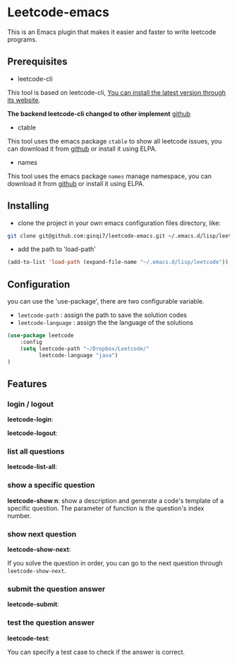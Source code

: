 * Leetcode-emacs

This is an Emacs plugin that makes it easier and faster to write leetcode programs.

** Prerequisites
+ leetcode-cli

This tool is based on leetcode-cli, _You can install the latest version through its [[https://github.com/skygragon/leetcode-cli][website]]_.

*The backend leetcode-cli changed to other implement* [[https://github.com/clearloop/leetcode-cli][github]] 

+ ctable
This tool uses the emacs package =ctable= to show all leetcode issues,
you can download it from [[https://github.com/kiwanami/emacs-ctable][github]] or install it using ELPA.

+ names
This tool uses the emacs package =names= manage namespace,
you can download it from [[https://github.com/Malabarba/names][github]] or install it using ELPA.


** Installing
+ clone the project in your own emacs configuration files directory, like:
#+BEGIN_SRC sh
  git clone git@github.com:ginqi7/leetcode-emacs.git ~/.emacs.d/lisp/leetcode
#+END_SRC

+ add the path to 'load-path'
#+BEGIN_SRC emacs-lisp
  (add-to-list 'load-path (expand-file-name "~/.emacs.d/lisp/leetcode"))
#+END_SRC
** Configuration
you can use the 'use-package', there are two configurable variable.
+ =leetcode-path= : assign the path to save the solution codes
+ =leetcode-language= : assign the the language of the solutions

#+BEGIN_SRC emacs-lisp
(use-package leetcode
    :config
    (setq leetcode-path "~/Dropbox/Leetcode/"
          leetcode-language "java")
)
#+END_SRC
** Features
*** login / logout
*leetcode-login*:

#+HTML: <p align="center"><img width="600px" src="./resources/leetcode-login.gif"></p>

*leetcode-logout*:

#+HTML: <p align="center"><img width="600px" src="./resources/leetcode-logout.gif"></p>
*** list all questions
*leetcode-list-all*:

#+HTML: <p align="center"><img width="600px" src="./resources/leetcode-list-all.gif"></p>
*** show a specific question
*leetcode-show n*:
show a description and generate a code's template of a specific question. The parameter of function is the question's index number.

#+HTML: <p align="center"><img width="600px" src="./resources/leetcode-show.gif"></p>
*** show next question
*leetcode-show-next*:

If you solve the question in order, you can go to the next question through =leetcode-show-next=.

#+HTML: <p align="center"><img width="600px" src="./resources/leetcode-show-next.gif"></p>
*** submit the question answer
*leetcode-submit*:

#+HTML: <p align="center"><img width="600px" src="./resources/leetcode-submit.gif"></p>
*** test the question answer
*leetcode-test*:

You can specify a test case to check if the answer is correct.

#+HTML: <p align="center"><img width="600px" src="./resources/leetcode-test.gif"></p>
